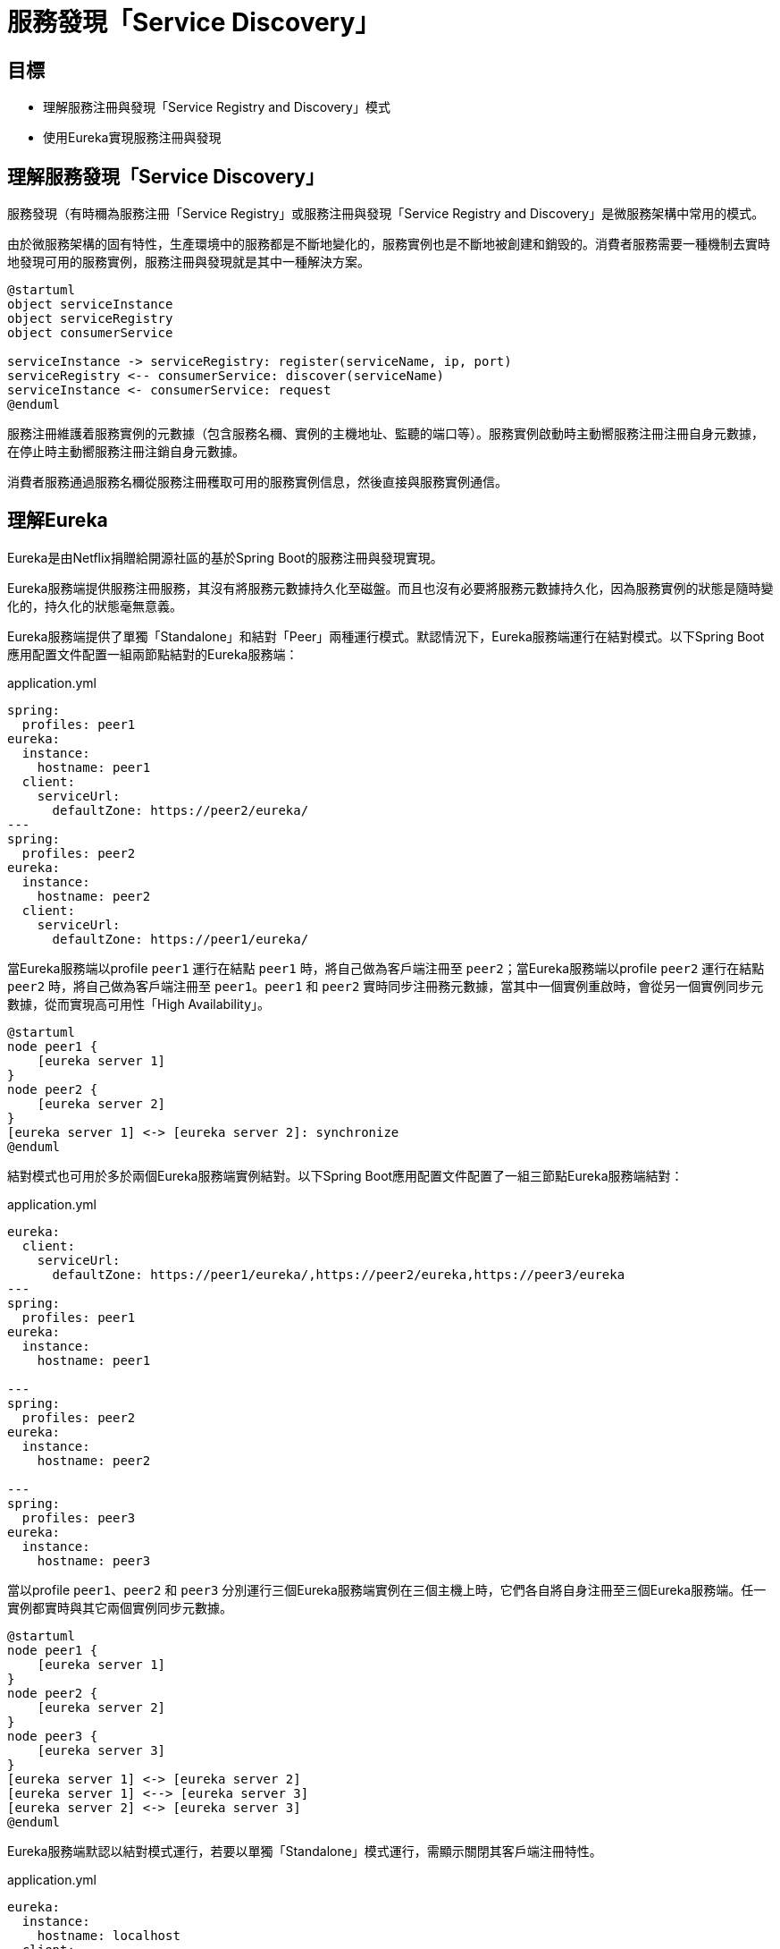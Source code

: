 = 服務發現「Service Discovery」
:icons: font
ifndef::imagesdir[:imagesdir: images]

== 目標

* 理解服務注冊與發現「Service Registry and Discovery」模式
* 使用Eureka實現服務注冊與發現

== 理解服務發現「Service Discovery」

服務發現（有時穪為服務注冊「Service Registry」或服務注冊與發現「Service Registry and Discovery」是微服務架構中常用的模式。

由於微服務架構的固有特性，生產環境中的服務都是不斷地變化的，服務實例也是不斷地被創建和銷毁的。消費者服務需要一種機制去實時地發現可用的服務實例，服務注冊與發現就是其中一種解決方案。

[plantuml, service-registry-discovery, png]
....
@startuml
object serviceInstance
object serviceRegistry
object consumerService

serviceInstance -> serviceRegistry: register(serviceName, ip, port)
serviceRegistry <-- consumerService: discover(serviceName)
serviceInstance <- consumerService: request
@enduml
....

服務注冊維護着服務實例的元數據（包含服務名穪、實例的主機地址、監聽的端口等）。服務實例啟動時主動嚮服務注冊注冊自身元數據，在停止時主動嚮服務注冊注銷自身元數據。

消費者服務通過服務名穪從服務注冊穫取可用的服務實例信息，然後直接與服務實例通信。

== 理解Eureka

Eureka是由Netflix捐贈給開源社區的基於Spring Boot的服務注冊與發現實現。

Eureka服務端提供服務注冊服務，其沒有將服務元數據持久化至磁盤。而且也沒有必要將服務元數據持久化，因為服務實例的狀態是隨時變化的，持久化的狀態毫無意義。

Eureka服務端提供了單獨「Standalone」和結對「Peer」兩種運行模式。默認情況下，Eureka服務端運行在結對模式。以下Spring Boot應用配置文件配置一組兩節點結對的Eureka服務端：

.application.yml
[source, yaml]
----
spring:
  profiles: peer1  
eureka:
  instance:
    hostname: peer1
  client:
    serviceUrl:
      defaultZone: https://peer2/eureka/
---
spring:
  profiles: peer2
eureka:
  instance:
    hostname: peer2
  client:
    serviceUrl:
      defaultZone: https://peer1/eureka/
----

當Eureka服務端以profile `peer1` 運行在結點 `peer1` 時，將自己做為客戶端注冊至 `peer2`；當Eureka服務端以profile `peer2` 運行在結點 `peer2` 時，將自己做為客戶端注冊至 `peer1`。`peer1` 和 `peer2` 實時同步注冊務元數據，當其中一個實例重啟時，會從另一個實例同步元數據，從而實現高可用性「High Availability」。

[plantuml, two-peer-aware-eureka-server, png]
....
@startuml
node peer1 {
    [eureka server 1]
}
node peer2 {
    [eureka server 2]
}
[eureka server 1] <-> [eureka server 2]: synchronize
@enduml
....

結對模式也可用於多於兩個Eureka服務端實例結對。以下Spring Boot應用配置文件配置了一組三節點Eureka服務端結對：

.application.yml
[source, yaml]
----
eureka:
  client:
    serviceUrl:
      defaultZone: https://peer1/eureka/,https://peer2/eureka,https://peer3/eureka
---
spring:
  profiles: peer1
eureka:
  instance:
    hostname: peer1

---
spring:
  profiles: peer2
eureka:
  instance:
    hostname: peer2

---
spring:
  profiles: peer3
eureka:
  instance:
    hostname: peer3
----

當以profile `peer1`、`peer2` 和 `peer3` 分別運行三個Eureka服務端實例在三個主機上時，它們各自將自身注冊至三個Eureka服務端。任一實例都實時與其它兩個實例同步元數據。

[plantuml, three-peer-aware-eureka-server, png]
....
@startuml
node peer1 {
    [eureka server 1]
}
node peer2 {
    [eureka server 2]
}
node peer3 {
    [eureka server 3]
}
[eureka server 1] <-> [eureka server 2]
[eureka server 1] <--> [eureka server 3]
[eureka server 2] <-> [eureka server 3]
@enduml
....

Eureka服務端默認以結對模式運行，若要以單獨「Standalone」模式運行，需顯示關閉其客戶端注冊特性。

.application.yml
[source, yaml]
----
eureka:
  instance:
    hostname: localhost
  client:
    registerWithEureka: false # <1>
    fetchRegistry: false # <2>
    serviceUrl:
      defaultZone: http://${eureka.instance.hostname}:${server.port}/eureka/ # <3>
----
<1> 顯式關閉服務注冊。
<2> 顯式關閉從對方同步服務注冊元數據。
<3> 即使以單獨模式運行，依舊要顯式聲明服務諯（即自身）URL。

=== 協議

Eureka服務端開放RESTFul風格的Web服務，客戶端和結對的其它服務端可以通過此RESTFul Web服務注冊和發現服務。Eureka維護的核心元數據是應用「application」和實例「instance」。

TBD

==== 注冊服務

客戶端通過 `POST` 請求嚮月中尸水務端注冊服務，請求目標URL的格式為 `/eureka/apps/{appName}`。

.注冊服務請求樣例
[source, http]
----
POST /eureka/apps/CATALOG HTTP/1.1
Accept-Encoding: gzip
Content-Type: application/json
Accept: application/json
DiscoveryIdentity-Name: DefaultClient
DiscoveryIdentity-Version: 1.4
DiscoveryIdentity-Id: 192.168.199.141
User-Agent: Java-EurekaClient/v1.9.13

{
   "instance":{
      "instanceId":"macbook-pro.lan:catalog:8081",
      "hostName":"macbook-pro.lan",
      "app":"CATALOG",
      "ipAddr":"192.168.199.141",
      "status":"DOWN",
      "overriddenStatus":"UNKNOWN",
      "port":{
         "$":8081,
         "@enabled":"true"
      },
      "securePort":{
         "$":443,
         "@enabled":"false"
      },
      "countryId":1,
      "dataCenterInfo":{
         "@class":"com.netflix.appinfo.InstanceInfo$DefaultDataCenterInfo",
         "name":"MyOwn"
      },
      "leaseInfo":{
         "renewalIntervalInSecs":30,
         "durationInSecs":90,
         "registrationTimestamp":0,
         "lastRenewalTimestamp":0,
         "evictionTimestamp":0,
         "serviceUpTimestamp":0
      },
      "metadata":{
         "management.port":"8081"
      },
      "homePageUrl":"http://macbook-pro.lan:8081/",
      "statusPageUrl":"http://macbook-pro.lan:8081/actuator/info",
      "healthCheckUrl":"http://macbook-pro.lan:8081/actuator/health",
      "vipAddress":"catalog",
      "secureVipAddress":"catalog",
      "isCoordinatingDiscoveryServer":"false",
      "lastUpdatedTimestamp":"1576139530623",
      "lastDirtyTimestamp":"1576139611782"
   }
}
----

==== 服務實例心跳狀態

服務實例應定時嚮服務端發送心跳狀態。心跳狀態通過 `PUT` 請求發送給服務端。

.心跳狀態請求樣例
[source, http]
----
PUT /eureka/apps/CATALOG/macbook-pro.lan:catalog:8081?status=UP&lastDirtyTimestamp=1576139630424 HTTP/1.1
DiscoveryIdentity-Name: DefaultClient
DiscoveryIdentity-Version: 1.4
DiscoveryIdentity-Id: 192.168.199.141
Accept-Encoding: gzip
User-Agent: Java-EurekaClient/v1.9.13

----

==== 注銷服務

客戶端通 `DELETE` 請求注銷服務實例，請求的目標URL格式為 `/eureka/apps/{appName}/{instanceId}`。

.注銷服務實例請求樣例
[source, http]
----
DELETE /eureka/apps/CATALOG/macbook-pro.lan:catalog:8081 HTTP/1.1
DiscoveryIdentity-Name: DefaultClient
DiscoveryIdentity-Version: 1.4
DiscoveryIdentity-Id: 192.168.199.141
Accept-Encoding: gzip
User-Agent: Java-EurekaClient/v1.9.13

----

==== 發現服務

TBD

== 實現

=== 創建Eureka服務端

首先，創建一個獨立的Spring Boot應用實現Eureka服務端。

然後，配置 `build.gradle`。

.build.gradle
[source, groovy]
----
plugins {
	id 'org.springframework.boot' version '2.1.0.RELEASE' // <1>
	id 'io.spring.dependency-management' version '1.0.8.RELEASE' // <2>
	id 'java'
}

group = 'io.github.rscai.microservices'
version = '0.0.1-SNAPSHOT'
sourceCompatibility = '1.8'

repositories {
	mavenCentral()
	maven { url 'https://repo.spring.io/milestone' } // <3>
}

ext {
	set('springCloudVersion', "Greenwich.SR3") // <4>
}

dependencies {
	implementation 'org.springframework.cloud:spring-cloud-starter-netflix-eureka-server' // <5>
	testImplementation('org.springframework.boot:spring-boot-starter-test') {
		exclude group: 'org.junit.vintage', module: 'junit-vintage-engine'
	}
	testImplementation 'org.junit.jupiter:junit-jupiter-api'
	testRuntimeOnly 'org.junit.jupiter:junit-jupiter-engine'
}

dependencyManagement {
	imports {
		mavenBom "org.springframework.cloud:spring-cloud-dependencies:${springCloudVersion}" // <6>
	}
}
...
----
<1> 引入Spring Boot的Gradle插件。
<2> 引入Spring依賴管理插件。
<3> 添加Spring里程碑倉庫。
<4> 統一聲明Spring Cloud的版本，Eureka是做為Spring Cloud Netflix項目的一部份編護和發佈的，Spring Cloud的版本也作用於Eureka。
<5> 將 `spring-cloud-starter-netflix-eureka-server` 引入至 `implementation` 範圍的依賴。
<6> 通過 `dependencyManagement` 統一管理Spring Cloud包的版本。

再然後，在Spring Boot應用配置類上添加注解 `@EnableEurekaServer` 激活Eureka服務端配置。

.EurekaApplication.java
[source, java]
----
@SpringBootApplication
@EnableEurekaServer // <1>
public class EurekaApplication {

	public static void main(String[] args) {
		SpringApplication.run(EurekaApplication.class, args);
	}

}
----
<1> 使用注解 `org.springframework.cloud.netflix.eureka.server.EnbaleEurekaServer` 標注應用入口類，激活Eureka服務端自動配置。

最後，在應用配置文件中配置監聽端口及Eureka相關屬性。

.application-dev.yml
[source, yaml]
----
server:
  port: 9001 // <1>

eureka:
  instance:
    hostname: localhost // <2>
  client:
    registerWithEureka: false // <3>
    fetchRegistry: false
    serviceUrl:
      defaultZone: http://${eureka.instance.hostname}:${server.port}/eureka/ // <4>
----
<1> 設置監聽端口為 `9001`。
<2> 顯示設置服務端主機名。
<3> 本例Eureka服務端以單獨模式運行，所以顯示關閉服務注冊（以客戶端身份）和注冊信息同步。
<4> 將服務端地址指嚮自身。

在命令行中執行
[source, shell]
----
./gradlew bootRun -Dspring.profiles.active=dev
----
就會啟動Eureka服務端。其提供了一個基於Web的控制面版，在瀏覧器地址欗中輸入 `http://localhost:9001` 就可以訪問。

image::eureka-dashboard.png[Eureka Server Dashboard]

=== 注冊服務

首先，在 `build.gradle` 中引入Eureka客戶端依賴。

.build.gradle
[source, groovy]
----
...
ext {
	snippetsDir = file('build/generated-snippets')
	set('springCloudVersion', "Greenwich.SR3") // <1>
}

dependencies {
    ...
    implementation 'org.springframework.boot:spring-boot-starter-actuator' // <2>
	implementation 'org.springframework.cloud:spring-cloud-starter-netflix-eureka-client' // <3>
	...
}

dependencyManagement {
	imports {
		mavenBom "org.springframework.cloud:spring-cloud-dependencies:${springCloudVersion}" // <4>
	}
}
...
----
<1> 跟服務端項目相似，統一設置變量 `springCloudVersion` 管理Eureka及其它Spring Cloud模組的版本。
<2> 引入依賴 `spring-boot-starter-actuator`，以提供狀態頁 `/info` 和健康指示 `/health`。做為服務實例元數據的一部份，服務實例需嚮Eureka服務端注冊狀態頁和健康指示的URL，而Spring Boot Actuator正好實現了它們。引入 spring-boot-starter-actuator` 是最快的實現符合Eureka規範狀態頁和健康指示的方法。
<3> 引入依賴 `spring-cloud-start-netflix-eureka-client`。
<4> 統一管理Eureka及其它Spring Cloud模組版本。

然後，使用注解 `@EnableEurekaClient` 激活Eureka客戶端自動配置。

.CatalogApplication.java
[source, java]
----
@SpringBootApplication
@EnableEurekaClient // <1>
public class CatalogApplication {

  public static void main(String[] args) {
    SpringApplication.run(CatalogApplication.class, args);
  }
}
----
<1> 使用注解 `org.springframework.cloud.netflix.eureka.EnableEurekaClient` 激活Eureka客戶端自動配置。

再然後，在應用配置文件中配置Eureka相關屬性。

.application-dev.yml
[source, yaml]
----
...
eureka:
  client:
    serviceUrl: 
      defaultZone: http://localhost:9001/eureka/ // <1>
----
<1> 本例中，Eureka服務端以單獨模式運行，客戶端祗需要與一個服務端通信、注冊和發現服務。

打開命令行，進入Catalog項目根目錄，執行命令：

[source, shell]
----
.gradlew bootRun -Dspring.profiles.active=dev
----

就可以啟動Catalog服務，並嚮Eureka服務端注冊自身。

=== 發現服務

TBD

== 總結

通過本章的學習，我們理解了服務注冊與發現模式；使用Eureka實現服務注冊服務；使用Eureka將Spring Boot應用嚮Eureka注冊服務注冊，並從Eureka注冊服務發現服務實例。